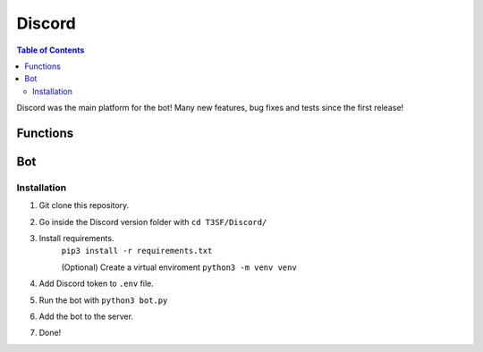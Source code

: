 *******************
Discord
*******************

.. contents:: Table of Contents

Discord was the main platform for the bot! Many new features, bug fixes and tests since the first release!

Functions
===============

.. py:function:: SendMessage(color_ds=None, style:str="simple", title:str=None, description:str=None)

	Message sending controller.

	.. confval:: color_ds

	Parameter with the color of the embedded message.

		:type: ``str``
		:required: ``False``

	.. confval:: title

		The title of the message.

		:type: ``str``
		:required: ``True``

	.. confval:: description

		The description/main text of the message.

		:type: ``str``
		:required: ``True``


.. py:function:: EditMessage(color_ds=None, style:str="simple", title:str=None, description:str=None)

	Message editing controller.

	.. confval:: color_ds

	Parameter with the color of the embedded message.

		:type: ``str``
		:required: ``False``

	.. confval:: title

		The title of the message.

		:type: ``str``
		:required: ``True``

	.. confval:: description

		The description/main text of the message.

		:type: ``str``
		:required: ``True``


.. py:function:: InboxesAuto(self)

	Fetches automatically all the inboxes, based in a regular expression (RegEx), notifies the Game masters about differents parts of this process.


.. py:function:: InjectHandler(self)
	
	Gives the format to the inject and sends it to the correct player's inbox.

Bot
===============

Installation
------------------

1. Git clone this repository.
2. Go inside the Discord version folder with ``cd T3SF/Discord/``
3. Install requirements.
	``pip3 install -r requirements.txt``
	
	(Optional) Create a virtual enviroment
	``python3 -m venv venv``
4. Add Discord token to ``.env`` file.
5. Run the bot with ``python3 bot.py``
6. Add the bot to the server.
7. Done!